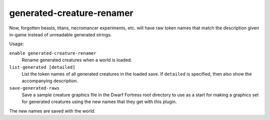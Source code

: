 generated-creature-renamer
==========================

.. dfhack-tool::
    :summary: Automatically renames generated creatures.
    :tags: adventure fort legends units
    :no-command:

.. dfhack-command:: list-generated
    :summary: List the token names of all generated creatures.

.. dfhack-command:: save-generated-raws
    :summary: Export a creature graphics file for modding.

Now, forgotten beasts, titans, necromancer experiments, etc. will have raw token
names that match the description given in-game instead of unreadable generated
strings.

Usage:

``enable generated-creature-renamer``
    Rename generated creatures when a world is loaded.
``list-generated [detailed]``
    List the token names of all generated creatures in the loaded save. If
    ``detailed`` is specified, then also show the accompanying description.
``save-generated-raws``
    Save a sample creature graphics file in the Dwarf Fortress root directory to
    use as a start for making a graphics set for generated creatures using the
    new names that they get with this plugin.

The new names are saved with the world.

